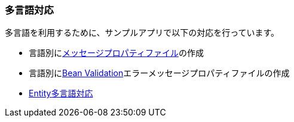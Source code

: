 [[Java_JSP_Multilingual]]
=== 多言語対応

多言語を利用するために、サンプルアプリで以下の対応を行っています。

* 言語別に<<index#Java_JSP_ResourceFiles_Message,メッセージプロパティファイル>>の作成

* 言語別に<<index#Java_JSP_ResourceFiles_BeanValication,Bean Validation>>エラーメッセージプロパティファイルの作成

* <<../adminconsole/index#AdminConsole_Entity_Mutlilang,Entity多言語対応>>